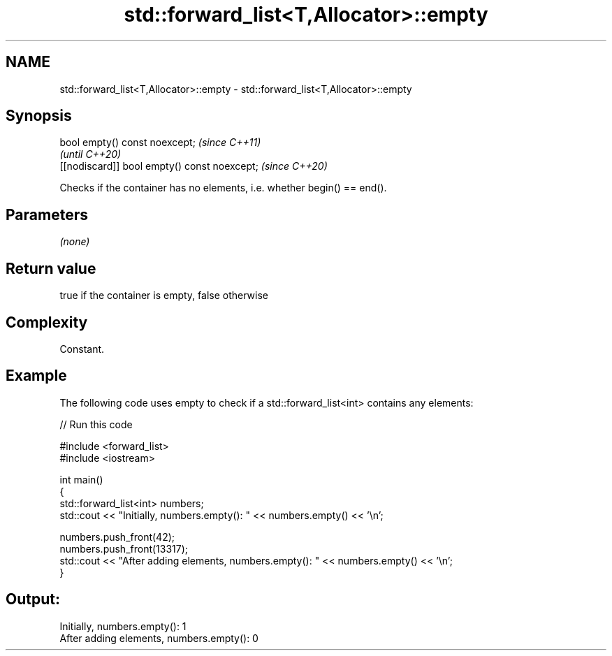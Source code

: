 .TH std::forward_list<T,Allocator>::empty 3 "2020.03.24" "http://cppreference.com" "C++ Standard Libary"
.SH NAME
std::forward_list<T,Allocator>::empty \- std::forward_list<T,Allocator>::empty

.SH Synopsis

  bool empty() const noexcept;                \fI(since C++11)\fP
                                              \fI(until C++20)\fP
  [[nodiscard]] bool empty() const noexcept;  \fI(since C++20)\fP

  Checks if the container has no elements, i.e. whether begin() == end().

.SH Parameters

  \fI(none)\fP

.SH Return value

  true if the container is empty, false otherwise

.SH Complexity

  Constant.

.SH Example

  The following code uses empty to check if a std::forward_list<int> contains any elements:
  
// Run this code

    #include <forward_list>
    #include <iostream>

    int main()
    {
        std::forward_list<int> numbers;
        std::cout << "Initially, numbers.empty(): " << numbers.empty() << '\\n';

        numbers.push_front(42);
        numbers.push_front(13317);
        std::cout << "After adding elements, numbers.empty(): " << numbers.empty() << '\\n';
    }

.SH Output:

    Initially, numbers.empty(): 1
    After adding elements, numbers.empty(): 0




